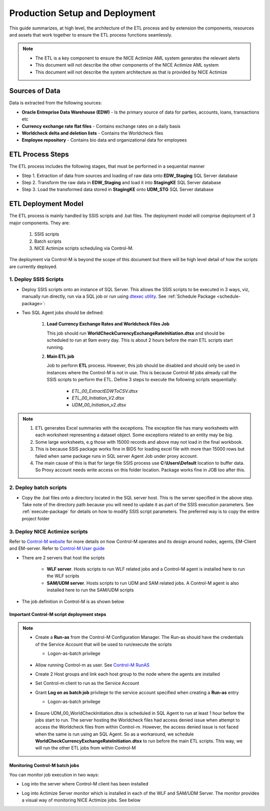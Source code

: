 .. _deployment-setup:

===============================
Production Setup and Deployment
===============================

This guide summarizes, at high level, the architecture of the ETL process and by extension the components, resources and assets that work together to ensure the ETL process functions seamlessly. 

.. note::

    * The ETL is a key component to ensure the NICE Actimize AML system generates the relevant alerts
    * This document will not describe the other components of the NICE Actimize AML system
    * This document will not describe the system architecture as that is provided by NICE Actimize


***************
Sources of Data
***************

Data is extracted from the following sources:

* **Oracle Entreprise Data Warehouse (EDW)** - Is the primary source of data for parties, accounts, loans, transactions etc
* **Currency exchange rate flat files** - Contains exchange rates on a daily basis
* **Worldcheck delta and deletion lists** - Contains the Worldcheck files
* **Employee repository** - Contains bio data and organizational data for employees

*****************
ETL Process Steps
*****************

The ETL process includes the following stages, that must be performed in a sequential manner

* Step 1. Extraction of data from sources and loading of raw data onto **EDW_Staging** SQL Server database
* Step 2. Transform the raw data in **EDW_Staging** and load it into **StagingKE** SQL Server database
* Step 3. Load the transformed data stored in **StagingKE** onto **UDM_STG** SQL Server database 


********************
ETL Deployment Model
********************

The ETL process is mainly handled by SSIS scripts and .bat files. The deployment model will comprise deployment of 3 major components. They are:
   
   #. SSIS scripts
   #. Batch scripts
   #. NICE Actimize scripts scheduling via Control-M.

The deployment via Control-M is beyond the scope of this document but there will be high level detail of how the scripts are currently deployed.


1. Deploy SSIS Scripts
======================

* Deploy SSIS scripts onto an instance of SQL Server. This allows the SSIS scripts to be executed in 3 ways, viz, manually run directly, run via a SQL job or run using `dtexec utility <https://learn.microsoft.com/en-us/sql/integration-services/packages/dtexec-utility?view=sql-server-ver16>`_. See :ref:`Schedule Package <schedule-package>`:
* Two SQL Agent jobs should be defined:

   #. **Load Currency Exchange Rates and Worldcheck Files Job** 

      This job should run **WorldCheckCurrencyExchangeRateInitiation.dtsx** and should be scheduled to run at 9am every day. This is about 2 hours before the main ETL scripts start running.


   #. **Main ETL job**

      Job to perform **ETL** process. However, this job should be disabled and should only be used in instances where the Control-M is not in use. This is because Control-M jobs already call the SSIS scripts to perform the ETL. Define 3 steps to execute the following scripts sequentially:
   
         *  *ETL_00_ExtractEDWToCSV.dtsx*
         *  *ETL_00_Initiation_V2.dtsx*
         *  *UDM_00_Initiation_v2.dtsx*

.. note::
   #. ETL generates Excel summaries with the exceptions. The exception file has many worksheets with each worksheet representing a dataset object. Some exceptions related to an entity may be big. 
   #. Some large worksheets, e.g those with 15000 records and above may not load in the final workbook. 
   #. This is because SSIS package works fine in BIDS for loading excel file with more than 15000 rows but failed when same package runs in SQL server Agent Job under proxy account.
   #. The main cause of this is that for large file SSIS process use **C:\\Users\\Default** location to buffer data. So Proxy account needs write access on this folder location. Package works fine in JOB too after this.


.. image:: _static/images/c_default_user_permission.PNG
   :width: 800
   :alt: C:\Users\Default Permissions

2. Deploy batch scripts
=======================

* Copy the .bat files onto a directory located in the SQL server host. This is the server specified in the above step. Take note of the directory path because you will need to update it as part of the SSIS execution parameters. See :ref:`execute-package` for details on how to modify SSIS script parameters. The preferred way is to copy the entire project folder


3. Deploy NICE Actimize scripts
===============================

Refer to `Control-M website <https://www.bmc.com/it-solutions/control-m.html>`_ for more details on how Control-M operates and its design around nodes, agents, EM-Client and EM-server. Refer to `Control-M User guide <https://www.doc-developpement-durable.org/file/Projets-informatiques/cours-&-manuels-informatiques/control-m/CONTROL-M%20User%20Guide.pdf>`_

* There are 2 servers that host the scripts 
   
   * **WLF server**. Hosts scripts to run WLF related jobs and a Control-M agent is installed here to run the WLF scripts
   * **SAM/UDM server**. Hosts scripts to run UDM and SAM related jobs. A Control-M agent is also installed here to run the SAM/UDM scripts

* The job definition in Control-M is as shown below

.. image:: _static/images/control-m_planning.png
   :width: 800
   :alt: Control-M job definition


Important Control-M script deployment steps
-------------------------------------------

.. note::   
    * Create a **Run-as** from the Control-M Configuration Manager. The Run-as should have the credentials of the Service Account that will be used to run/execute the scripts

      * Logon-as-batch privilege
    
         .. image:: _static/images/control_m_runas.png
            :width: 800
            :alt: Control-M run-as

    * Allow running Control-m as user. See `Control-M RunAS <https://www.youtube.com/watch?v=Q7hiFsAe2Bo>`_
    * Create 2 Host groups and link each host group to the node where the agents are installed
    * Set Control-m client to run as the Service Account
    * Grant **Log on as batch job** privilege to the service account specified when creating a **Run-as** entry

      * Logon-as-batch privilege
    
         .. image:: _static/images/logon_as_batch.png
            :width: 800
            :alt: Logon-as batch

    * Ensure UDM_00_WorldCheckInitiation.dtsx is scheduled in SQL Agent to run at least 1 hour before the jobs start to run. The server hosting the Worldcheck files had access denied issue when attempt to access the Worldcheck files from within Control-m. However, the access denied issue is not faced when the same is run using an SQL Agent. So as a workaround, we schedule **WorldCheckCurrencyExchangeRateInitiation.dtsx** to run before the main ETL scripts. This way, we will run the other ETL jobs from within Control-M

      
Monitoring Control-M batch jobs
--------------------------------

You can monitor job execution in two ways:

* Log into the server where Control-M client has been installed

.. image:: _static/images/control-m_monitoring.png
   :alt: Control-M monitoring window

* Log into Actimize Server monitor which is installed in each of the WLF and SAM/UDM Server. The monitor provides a visual way of monitoring NICE Actimize jobs.  See below

.. image:: _static/images/actimize_server_monitor.png
   :width: 800
   :alt: Nice Actimize Server Monitor
